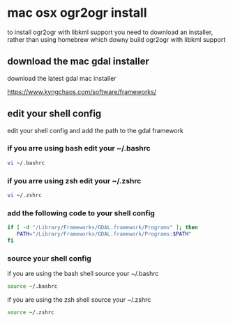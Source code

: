 #+STARTUP: showall
* mac osx ogr2ogr install

to install ogr2ogr with libkml support you need to download an installer,
rather than using homebrew which downy build ogr2ogr with libkml support

** download the mac gdal installer

download the latest gdal mac installer

[[https://www.kyngchaos.com/software/frameworks/]]

** edit your shell config

edit your shell config and add the path to the gdal framework

*** if you arre using bash edit your ~/.bashrc

#+begin_src sh
vi ~/.bashrc
#+end_src
 
*** if you arre using zsh edit your ~/.zshrc

#+begin_src sh
vi ~/.zshrc
#+end_src

*** add the following code to your shell config

#+begin_src sh
if [ -d "/Library/Frameworks/GDAL.framework/Programs" ]; then
   PATH="/Library/Frameworks/GDAL.framework/Programs:$PATH"
fi
#+end_src

*** source your shell config

if you are using the bash shell source your ~/.bashrc

#+begin_src sh
source ~/.bashrc
#+end_src

if you are using the zsh shell source your ~/.zshrc

#+begin_src sh
source ~/.zshrc
#+end_src
